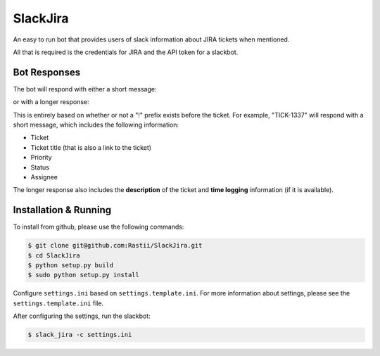 SlackJira
^^^^^^^^^

An easy to run bot that provides users of slack information about JIRA tickets when
mentioned.

All that is required is the credentials for JIRA and the API token for a slackbot.


Bot Responses
-------------
The bot will respond with either a short message:

.. image:: https://raw.githubusercontent.com/rastii/SlackJira/master/docs/images/slack_jira_short_summary_example.png
    :alt: Short summary jira issue mention
    :width: 100%
    :align: center

or with a longer response:

.. image:: https://raw.githubusercontent.com/rastii/SlackJira/master/docs/images/slack_jira_long_summary_example.png
    :alt: Long summary jira issue mention
    :width: 100%
    :align: center

This is entirely based on whether or not a "!" prefix exists before the ticket.  For example,
"TICK-1337" will respond with a short message, which includes the following information:

- Ticket
- Ticket title (that is also a link to the ticket)
- Priority
- Status
- Assignee

The longer response also includes the **description** of the ticket and **time logging**
information (if it is available).


Installation & Running
----------------------

To install from github, please use the following commands:

.. code-block:: bash

    $ git clone git@github.com:Rastii/SlackJira.git
    $ cd SlackJira
    $ python setup.py build
    $ sudo python setup.py install

Configure ``settings.ini`` based on ``settings.template.ini``.
For more information about settings, please see
the ``settings.template.ini`` file.

After configuring the settings, run the slackbot:

.. code-block:: bash

    $ slack_jira -c settings.ini
